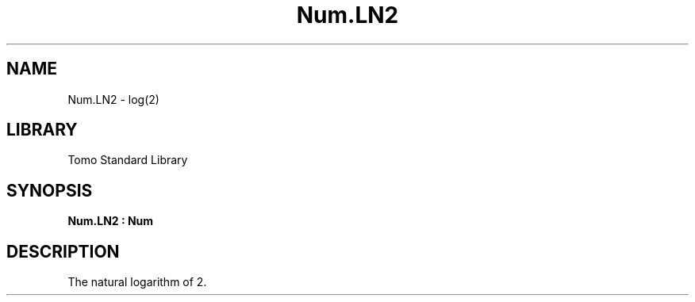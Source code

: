'\" t
.\" Copyright (c) 2025 Bruce Hill
.\" All rights reserved.
.\"
.TH Num.LN2 3 2025-04-21T14:58:16.949727 "Tomo man-pages"
.SH NAME
Num.LN2 \- log(2)
.SH LIBRARY
Tomo Standard Library
.SH SYNOPSIS
.nf
.BI Num.LN2\ :\ Num
.fi
.SH DESCRIPTION
The natural logarithm of 2.


